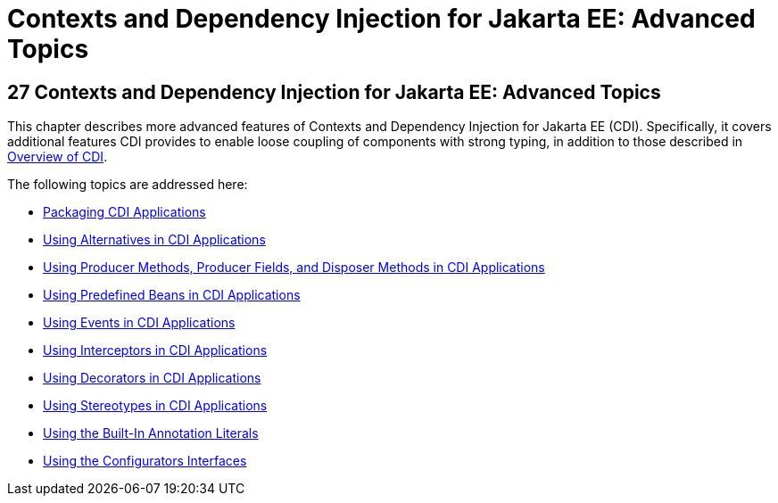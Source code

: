 = Contexts and Dependency Injection for Jakarta EE: Advanced Topics


[[GJEHI]][[contexts-and-dependency-injection-for-jakarta-ee-advanced-topics]]

27 Contexts and Dependency Injection for Jakarta EE: Advanced Topics
--------------------------------------------------------------------


This chapter describes more advanced features of Contexts and Dependency
Injection for Jakarta EE (CDI). Specifically, it covers additional features
CDI provides to enable loose coupling of components with strong typing,
in addition to those described in link:cdi-basic002.html#GIWHL[Overview
of CDI].

The following topics are addressed here:

* link:cdi-adv001.html#CACDCFDE[Packaging CDI Applications]
* link:cdi-adv002.html#GJSDF[Using Alternatives in CDI Applications]
* link:cdi-adv003.html#GKGKV[Using Producer Methods, Producer Fields, and
Disposer Methods in CDI Applications]
* link:cdi-adv004.html#CJGHGDBA[Using Predefined Beans in CDI
Applications]
* link:cdi-adv005.html#GKHIC[Using Events in CDI Applications]
* link:cdi-adv006.html#GKHJX[Using Interceptors in CDI Applications]
* link:cdi-adv007.html#GKHQF[Using Decorators in CDI Applications]
* link:cdi-adv008.html#GKHQC[Using Stereotypes in CDI Applications]
* link:cdi-adv009.html#using-the-built-in-annotation-literals[Using the Built-In Annotation Literals]
* link:cdi-adv010.html#using-the-configurators-interfaces[Using the Configurators Interfaces]
